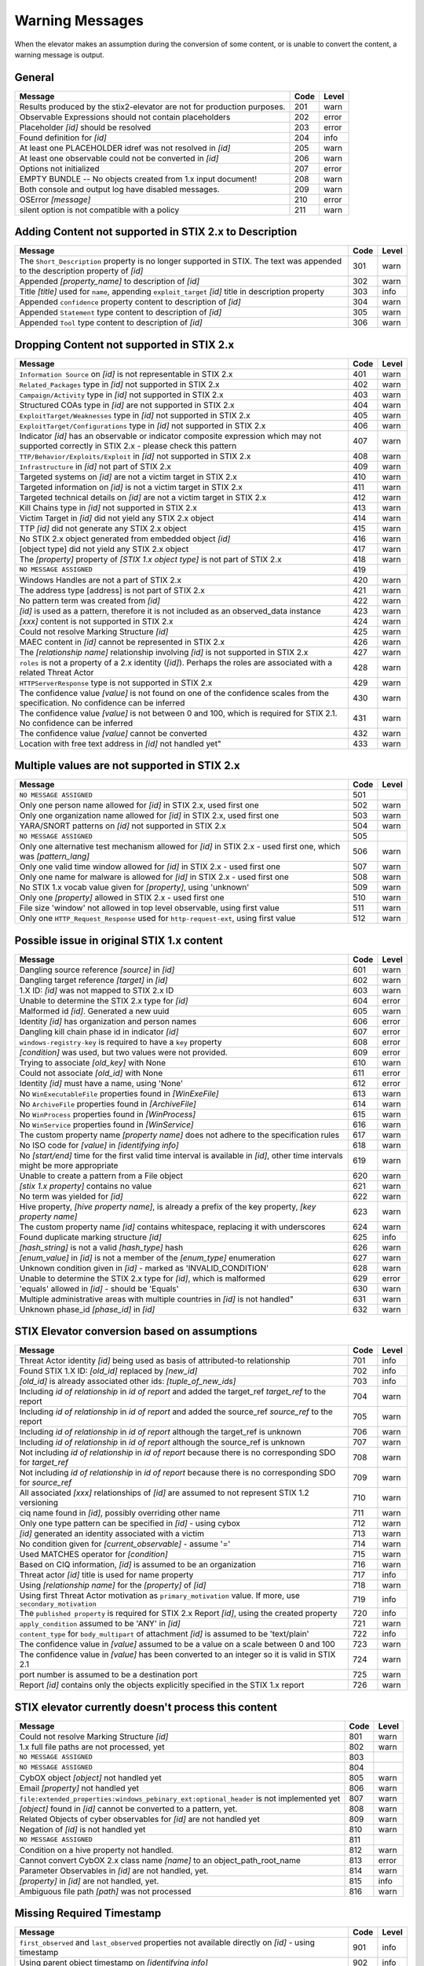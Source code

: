 .. _warning_messages:

Warning Messages
=====================

When the elevator makes an assumption during the conversion of some content, or is unable to convert the content, a warning message is output.


General
---------------

======================================================================= ====    =====
Message                                                                 Code    Level
======================================================================= ====    =====
Results produced by the stix2-elevator are not for production purposes. 201     warn
Observable Expressions should not contain placeholders                  202     error
Placeholder *[id]* should be resolved                                   203     error
Found definition for *[id]*                                             204     info
At least one PLACEHOLDER idref was not resolved in *[id]*               205     warn
At least one observable could not be converted in *[id]*                206     warn
Options not initialized                                                 207     error
EMPTY BUNDLE -- No objects created from 1.x input document!             208     warn
Both console and output log have disabled messages.                     209     warn
OSError *[message]*                                                     210     error
silent option is not compatible with a policy                           211     warn
======================================================================= ====    =====


Adding Content not supported in STIX 2.x to Description
----------------------------------------------------------------

============================================================================================================================== ====    =====
Message                                                                                                                        Code    Level
============================================================================================================================== ====    =====
The ``Short_Description`` property is no longer supported in STIX. The text was appended to the description property of *[id]* 301     warn
Appended *[property_name]* to description of *[id]*                                                                            302     warn
Title *[title]* used for ``name``, appending ``exploit_target`` *[id]* title in description property                           303     info
Appended ``confidence`` property content to description of *[id]*                                                              304     warn
Appended ``Statement`` type content to description of *[id]*                                                                   305     warn
Appended ``Tool`` type content to description of *[id]*                                                                        306     warn
============================================================================================================================== ====    =====


Dropping Content not supported in STIX 2.x
---------------------------------------------------

============================================================================================================================================== ====    =====
Message                                                                                                                                        Code    Level
============================================================================================================================================== ====    =====
``Information Source`` on *[id]* is not representable in STIX 2.x                                                                              401     warn
``Related_Packages`` type in *[id]* not supported in STIX 2.x                                                                                  402     warn
``Campaign/Activity`` type in *[id]* not supported in STIX 2.x                                                                                 403     warn
Structured COAs type in *[id]* are not supported in STIX 2.x                                                                                   404     warn
``ExploitTarget/Weaknesses`` type in *[id]* not supported in STIX 2.x                                                                          405     warn
``ExploitTarget/Configurations`` type in *[id]* not supported in STIX 2.x                                                                      406     warn
Indicator *[id]* has an observable or indicator composite expression which may not supported correctly in STIX 2.x - please check this pattern 407     warn
``TTP/Behavior/Exploits/Exploit`` in *[id]* not supported in STIX 2.x                                                                          408     warn
``Infrastructure`` in *[id]* not part of STIX 2.x                                                                                              409     warn
Targeted systems on *[id]* are not a victim target in STIX 2.x                                                                                 410     warn
Targeted information on *[id]* is not a victim target in STIX 2.x                                                                              411     warn
Targeted technical details on *[id]* are not a victim target in STIX 2.x                                                                       412     warn
Kill Chains type in *[id]* not supported in STIX 2.x                                                                                           413     warn
Victim Target in *[id]* did not yield any STIX 2.x object                                                                                      414     warn
TTP *[id]* did not generate any STIX 2.x object                                                                                                415     warn
No STIX 2.x object generated from embedded object *[id]*                                                                                       416     warn
[object type] did not yield any STIX 2.x object                                                                                                417     warn
The *[property]* property of *[STIX 1.x object type]* is not part of STIX 2.x                                                                  418     warn
``NO MESSAGE ASSIGNED``                                                                                                                        419
Windows Handles are not a part of STIX 2.x                                                                                                     420     warn
The address type [address] is not part of STIX 2.x                                                                                             421     warn
No pattern term was created from *[id]*                                                                                                        422     warn
*[id]* is used as a pattern, therefore it is not included as an observed_data instance                                                         423     warn
*[xxx]* content is not supported in STIX 2.x                                                                                                   424     warn
Could not resolve Marking Structure *[id]*                                                                                                     425     warn
MAEC content in *[id]* cannot be represented in STIX 2.x                                                                                       426     warn
The *[relationship name]* relationship involving *[id]* is not supported in STIX 2.x                                                           427     warn
``roles`` is not a property of a 2.x identity (*[id]*).  Perhaps the roles are associated with a related Threat Actor                          428     warn
``HTTPServerResponse`` type is not supported in STIX 2.x                                                                                       429     warn
The confidence value *[value]* is not found on one of the confidence scales from the specification. No confidence can be inferred              430     warn
The confidence value *[value]* is not between 0 and 100, which is required for STIX 2.1. No confidence can be inferred                         431     warn
The confidence value *[value]* cannot be converted                                                                                             432     warn
Location with free text address in *[id]* not handled yet"                                                                                     433     warn
============================================================================================================================================== ====    =====

Multiple values are not supported in STIX 2.x
----------------------------------------------------

=========================================================================================================================================== ====    =====
Message                                                                                                                                     Code    Level
=========================================================================================================================================== ====    =====
``NO MESSAGE ASSIGNED``                                                                                                                     501
Only one person name allowed for *[id]* in STIX 2.x, used first one                                                                         502     warn
Only one organization name allowed for *[id]* in STIX 2.x, used first one                                                                   503     warn
YARA/SNORT patterns on *[id]* not supported in STIX 2.x                                                                                     504     warn
``NO MESSAGE ASSIGNED``                                                                                                                     505
Only one alternative test mechanism allowed for *[id]* in STIX 2.x - used first one, which was *[pattern_lang]*                             506     warn
Only one valid time window allowed for *[id]* in STIX 2.x - used first one                                                                  507     warn
Only one name for malware is allowed for *[id]* in STIX 2.x - used first one                                                                508     warn
No STIX 1.x vocab value given for *[property]*, using 'unknown'                                                                             509     warn
Only one *[property]* allowed in STIX 2.x - used first one                                                                                  510     warn
File size 'window' not allowed in top level observable, using first value                                                                   511     warn
Only one ``HTTP_Request_Response`` used for ``http-request-ext``, using first value                                                         512     warn
=========================================================================================================================================== ====    =====

Possible issue in original STIX 1.x content
--------------------------------------------------

=========================================================================================================================================== ====    =====
Message                                                                                                                                     Code    Level
=========================================================================================================================================== ====    =====
Dangling source reference *[source]* in *[id]*                                                                                              601     warn
Dangling target reference *[target]* in *[id]*                                                                                              602     warn
1.X ID: *[id]* was not mapped to STIX 2.x ID                                                                                                603     warn
Unable to determine the STIX 2.x type for *[id]*                                                                                            604     error
Malformed id *[id]*. Generated a new uuid                                                                                                   605     warn
Identity *[id]* has organization and person names                                                                                           606     error
Dangling kill chain phase id in indicator *[id]*                                                                                            607     error
``windows-registry-key`` is required to have a ``key`` property                                                                             608     error
*[condition]* was used, but two values were not provided.                                                                                   609     error
Trying to associate *[old_key]* with None                                                                                                   610     warn
Could not associate *[old_id]* with None                                                                                                    611     error
Identity *[id]* must have a name, using 'None'                                                                                              612     error
No ``WinExecutableFile`` properties found in *[WinExeFile]*                                                                                 613     warn
No ``ArchiveFile`` properties found in *[ArchiveFile]*                                                                                      614     warn
No ``WinProcess`` properties found in *[WinProcess]*                                                                                        615     warn
No ``WinService`` properties found in *[WinService]*                                                                                        616     warn
The custom property name *[property name]* does not adhere to the specification rules                                                       617     warn
No ISO code for *[value]* in *[identifying info]*                                                                                           618     warn
No *[start/end]* time for the first valid time interval is available in *[id]*, other time intervals might be more appropriate              619     warn
Unable to create a pattern from a File object                                                                                               620     warn
*[stix 1.x property]* contains no value                                                                                                     621     warn
No term was yielded for *[id]*                                                                                                              622     warn
Hive property, *[hive property name]*, is already a prefix of the key property, *[key property name]*                                       623     warn
The custom property name *[id]* contains whitespace, replacing it with underscores                                                          624     warn
Found duplicate marking structure *[id]*                                                                                                    625     info
*[hash_string]* is not a valid *[hash_type]* hash                                                                                           626     warn
*[enum_value]* in *[id]* is not a member of the *[enum_type]* enumeration                                                                   627     warn
Unknown condition given in *[id]* - marked as 'INVALID_CONDITION'                                                                           628     warn
Unable to determine the STIX 2.x type for *[id]*, which is malformed                                                                        629     error
'equals' allowed in *[id]* - should be 'Equals'                                                                                             630     warn
Multiple administrative areas with multiple countries in *[id]* is not handled"                                                             631     warn
Unknown phase_id *[phase_id]* in *[id]*                                                                                                     632     warn
=========================================================================================================================================== ====    =====

STIX Elevator conversion based on assumptions
----------------------------------------------------

=========================================================================================================================================== ====    =====
Message                                                                                                                                     Code    Level
=========================================================================================================================================== ====    =====
Threat Actor identity *[id]* being used as basis of attributed-to relationship                                                              701     info
Found STIX 1.X ID: *[old_id]* replaced by *[new_id]*                                                                                        702     info
*[old_id]* is already associated other ids: *[tuple_of_new_ids]*                                                                            703     info
Including *id of relationship* in *id of report* and added the target_ref *target_ref* to the report                                        704     warn
Including *id of relationship* in *id of report* and added the source_ref *source_ref* to the report                                        705     warn
Including *id of relationship* in *id of report* although the target_ref is unknown                                                         706     warn
Including *id of relationship* in *id of report* although the source_ref is unknown                                                         707     warn
Not including *id of relationship* in *id of report* because there is no corresponding SDO for *target_ref*                                 708     warn
Not including *id of relationship* in *id of report* because there is no corresponding SDO for *source_ref*                                 709     warn
All associated *[xxx]* relationships of *[id]* are assumed to not represent STIX 1.2 versioning                                             710     warn
ciq name found in *[id]*, possibly overriding other name                                                                                    711     warn
Only one type pattern can be specified in *[id]* - using cybox                                                                              712     warn
*[id]* generated an identity associated with a victim                                                                                       713     warn
No condition given for *[current_observable]* - assume '='                                                                                  714     warn
Used MATCHES operator for *[condition]*                                                                                                     715     warn
Based on CIQ information, *[id]* is assumed to be an organization                                                                           716     warn
Threat actor *[id]* title is used for name property                                                                                         717     info
Using *[relationship name]* for the *[property]* of *[id]*                                                                                  718     warn
Using first Threat Actor motivation as ``primary_motivation`` value. If more, use ``secondary_motivation``                                  719     info
The ``published property`` is required for STIX 2.x Report *[id]*, using the created property                                               720     info
``apply_condition`` assumed to be 'ANY' in *[id]*                                                                                           721     warn
``content_type`` for ``body_multipart`` of attachment *[id]* is assumed to be 'text/plain'                                                  722     info
The confidence value in *[value]* assumed to be a value on a scale between 0 and 100                                                        723     warn
The confidence value in *[value]* has been converted to an integer so it is valid in STIX 2.1                                               724     warn
port number is assumed to be a destination port                                                                                             725     warn
Report *[id]* contains only the objects explicitly specified in the STIX 1.x report                                                         726     warn
=========================================================================================================================================== ====    =====

STIX elevator currently doesn't process this content
-----------------------------------------------------------

=========================================================================================================================================== ==== =====
Message                                                                                                                                     Code Level
=========================================================================================================================================== ==== =====
Could not resolve Marking Structure *[id]*                                                                                                  801  warn
1.x full file paths are not processed, yet                                                                                                  802  warn
``NO MESSAGE ASSIGNED``                                                                                                                     803
``NO MESSAGE ASSIGNED``                                                                                                                     804
CybOX object *[object]* not handled yet                                                                                                     805  warn
Email *[property]* not handled yet                                                                                                          806  warn
``file:extended_properties:windows_pebinary_ext:optional_header`` is not implemented yet                                                    807  warn
*[object]* found in *[id]* cannot be converted to a pattern, yet.                                                                           808  warn
Related Objects of cyber observables for *[id]* are not handled yet                                                                         809  warn
Negation of *[id]* is not handled yet                                                                                                       810  warn
``NO MESSAGE ASSIGNED``                                                                                                                     811
Condition on a hive property not handled.                                                                                                   812  warn
Cannot convert CybOX 2.x class name *[name]* to an object_path_root_name                                                                    813  error
Parameter Observables in *[id]* are not handled, yet.                                                                                       814  warn
*[property]* in *[id]* are not handled, yet.                                                                                                815  info
Ambiguous file path *[path]* was not processed                                                                                              816  warn
=========================================================================================================================================== ==== =====


Missing Required Timestamp
---------------------------------

=========================================================================================================================================== ====    =====
Message                                                                                                                                     Code    Level
=========================================================================================================================================== ====    =====
``first_observed`` and ``last_observed`` properties not available directly on *[id]* - using timestamp                                      901     info
Using parent object timestamp on *[identifying info]*                                                                                       902     info
No valid time position information available in *[id]*, using parent timestamp                                                              903     warn
No ``first_seen`` property on *[id]* - using timestamp                                                                                      904     info
Timestamp not available for *[entity]*, using current time                                                                                  905     warn
=========================================================================================================================================== ====    =====
